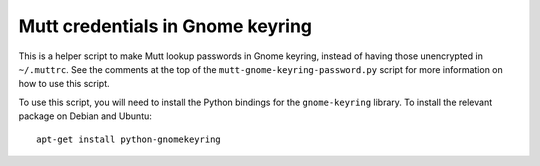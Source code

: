Mutt credentials in Gnome keyring
=================================

This is a helper script to make Mutt lookup passwords in Gnome keyring, instead
of having those unencrypted in ``~/.muttrc``. See the comments at the top of the
``mutt-gnome-keyring-password.py`` script for more information on how to use
this script.

To use this script, you will need to install the Python bindings for the
``gnome-keyring`` library. To install the relevant package on Debian and
Ubuntu::

    apt-get install python-gnomekeyring
